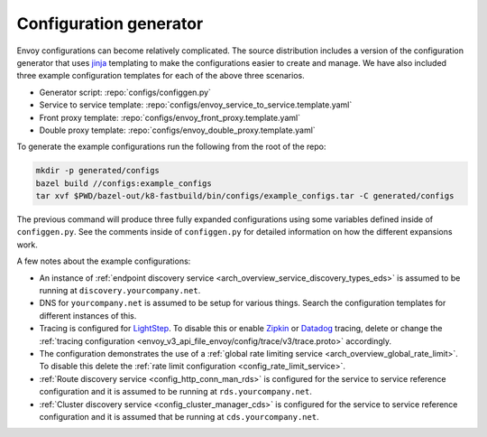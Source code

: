 .. _start_tools_configuration_generator:

Configuration generator
-----------------------

Envoy configurations can become relatively complicated. The
source distribution includes a version of the configuration generator that uses `jinja
<http://jinja.pocoo.org/>`_ templating to make the configurations easier to create and manage. We
have also included three example configuration templates for each of the above three scenarios.

* Generator script: :repo:`configs/configgen.py`
* Service to service template: :repo:`configs/envoy_service_to_service.template.yaml`
* Front proxy template: :repo:`configs/envoy_front_proxy.template.yaml`
* Double proxy template: :repo:`configs/envoy_double_proxy.template.yaml`

To generate the example configurations run the following from the root of the repo:

.. code-block:: console

  mkdir -p generated/configs
  bazel build //configs:example_configs
  tar xvf $PWD/bazel-out/k8-fastbuild/bin/configs/example_configs.tar -C generated/configs

The previous command will produce three fully expanded configurations using some variables
defined inside of ``configgen.py``. See the comments inside of ``configgen.py`` for detailed
information on how the different expansions work.

A few notes about the example configurations:

* An instance of :ref:`endpoint discovery service <arch_overview_service_discovery_types_eds>` is assumed
  to be running at ``discovery.yourcompany.net``.
* DNS for ``yourcompany.net`` is assumed to be setup for various things. Search the configuration
  templates for different instances of this.
* Tracing is configured for `LightStep <https://lightstep.com/>`_. To
  disable this or enable `Zipkin <https://zipkin.io>`_ or `Datadog <https://datadoghq.com>`_ tracing, delete or
  change the :ref:`tracing configuration <envoy_v3_api_file_envoy/config/trace/v3/trace.proto>` accordingly.
* The configuration demonstrates the use of a :ref:`global rate limiting service
  <arch_overview_global_rate_limit>`. To disable this delete the :ref:`rate limit configuration
  <config_rate_limit_service>`.
* :ref:`Route discovery service <config_http_conn_man_rds>` is configured for the service to service
  reference configuration and it is assumed to be running at ``rds.yourcompany.net``.
* :ref:`Cluster discovery service <config_cluster_manager_cds>` is configured for the service to
  service reference configuration and it is assumed that be running at ``cds.yourcompany.net``.
